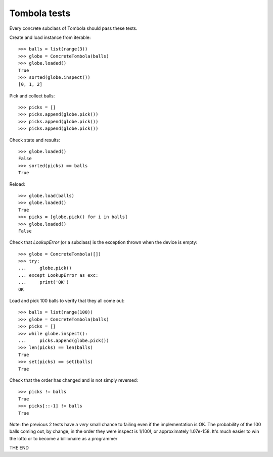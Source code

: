 =============
Tombola tests
=============

Every concrete subclass of Tombola should pass these tests.

Create and load instance from iterable::

    >>> balls = list(range(3))
    >>> globe = ConcreteTombola(balls)
    >>> globe.loaded()
    True
    >>> sorted(globe.inspect())
    [0, 1, 2]


Pick and collect balls::

    >>> picks = []
    >>> picks.append(globe.pick())
    >>> picks.append(globe.pick())
    >>> picks.append(globe.pick())


Check state and results::

    >>> globe.loaded()
    False
    >>> sorted(picks) == balls
    True


Reload::

    >>> globe.load(balls)
    >>> globe.loaded()
    True
    >>> picks = [globe.pick() for i in balls]
    >>> globe.loaded()
    False


Check that `LookupError` (or a subclass) is the exception
thrown when the device is empty::

    >>> globe = ConcreteTombola([])
    >>> try:
    ...     globe.pick()
    ... except LookupError as exc:
    ...     print('OK')
    OK

Load and pick 100 balls to verify that they all come out::

    >>> balls = list(range(100))
    >>> globe = ConcreteTombola(balls)
    >>> picks = []
    >>> while globe.inspect():
    ...     picks.append(globe.pick())
    >>> len(picks) == len(balls)
    True
    >>> set(picks) == set(balls)
    True


Check that the order has changed and is not simply reversed::

    >>> picks != balls
    True
    >>> picks[::-1] != balls
    True

Note: the previous 2 tests have a *very* small chance to failing
even if the implementation is OK. The probability of the 100
balls coming out, by change, in the order they were inspect is
1/100!, or approximately 1.07e-158. It's much easier to win the
lotto or to become a billionaire as a programmer

THE END